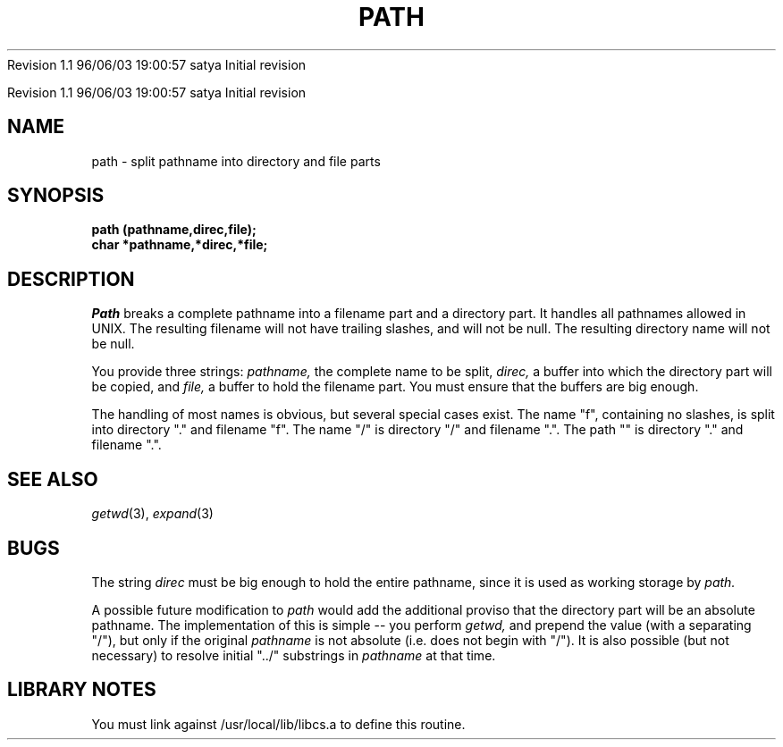 .\" COPYRIGHT NOTICE
.\" Copyright (c) 1994 Carnegie Mellon University
.\" All Rights Reserved.
.\" 
.\" See <cmu_copyright.h> for use and distribution information.
.\" 
.\" 
.\" HISTORY
.\" $Log: path.3,v $
.\" Revision 1.1  1996/11/22 19:19:16  braam
.\" First Checkin (pre-release)
.\"
Revision 1.1  96/06/03  19:00:57  satya
Initial revision

.\" Revision 1.2  1995/10/18  14:58:52  moore
.\" 	Created libcs man(3) pages from mach entries
.\" 	[1995/10/18  14:55:30  moore]
.\"
.\" $EndLog$
.\" Copyright (c) 1990 Carnegie Mellon University
.\" All Rights Reserved.
.\" 
.\" Permission to use, copy, modify and distribute this software and its
.\" documentation is hereby granted, provided that both the copyright
.\" notice and this permission notice appear in all copies of the
.\" software, derivative works or modified versions, and any portions
.\" thereof, and that both notices appear in supporting documentation.
.\"
.\" THE SOFTWARE IS PROVIDED "AS IS" AND CARNEGIE MELLON UNIVERSITY
.\" DISCLAIMS ALL WARRANTIES WITH REGARD TO THIS SOFTWARE, INCLUDING ALL
.\" IMPLIED WARRANTIES OF MERCHANTABILITY AND FITNESS.  IN NO EVENT
.\" SHALL CARNEGIE MELLON UNIVERSITY BE LIABLE FOR ANY SPECIAL, DIRECT,
.\" INDIRECT, OR CONSEQUENTIAL DAMAGES OR ANY DAMAGES WHATSOEVER
.\" RESULTING FROM LOSS OF USE, DATA OR PROFITS, WHETHER IN AN ACTION OF
.\" CONTRACT, NEGLIGENCE OR OTHER TORTIOUS ACTION, ARISING OUT OF OR IN
.\" CONNECTION WITH THE USE OR PERFORMANCE OF THIS SOFTWARE.
.\"
.\" Users of this software agree to return to Carnegie Mellon any
.\" improvements or extensions that they make and grant Carnegie the
.\" rights to redistribute these changes.
.\"
.\" Export of this software is permitted only after complying with the
.\" regulations of the U.S. Deptartment of Commerce relating to the
.\" Export of Technical Data.
.\"""""""""""""""""""""""""""""""""""""""""""""""""""""""""""""""""""""""""""
.\" HISTORY
.\" $Log: path.3,v $
.\" Revision 1.1  1996/11/22 19:19:16  braam
.\" First Checkin (pre-release)
.\"
Revision 1.1  96/06/03  19:00:57  satya
Initial revision

.\" Revision 1.2  1995/10/18  14:58:52  moore
.\" 	Created libcs man(3) pages from mach entries
.\" 	[1995/10/18  14:55:30  moore]
.\"
.\" Revision 1.1.1.2  1995/10/18  14:55:30  moore
.\" 	Created libcs man(3) pages from mach entries
.\"
.\" Revision 1.2  90/12/12  15:55:51  mja
.\" 	Add copyright/disclaimer for distribution.
.\" 
.\" 13-Nov-86  Andi Swimmer (andi) at Carnegie-Mellon University
.\" 	Revised for 4.3.
.\" 
.\" 05-Dec-79  Steven Shafer (sas) at Carnegie-Mellon University
.\" 	Created.
.\" 
.TH PATH 3 12/5/79
.CM 1
.SH "NAME"
path \- split pathname into directory and file parts
.SH "SYNOPSIS"
.B
path (pathname,direc,file);
.br
.B
char *pathname,*direc,*file;
.SH "DESCRIPTION"
.I
Path
breaks a complete pathname into a filename part and a directory part.
It handles all pathnames allowed in UNIX.
The resulting filename will
not have trailing slashes, and will not be null.
The resulting
directory name will not be null.
.sp
You provide three strings:
.I
pathname,
the complete name to be split,
.I
direc,
a buffer into which the directory part will be copied, and
.I
file,
a buffer to hold the filename part.
You must ensure that the
buffers are big enough.
.sp
The handling of most names is obvious, but several special cases
exist.
The name "f", containing no slashes, is split into
directory "." and filename "f".
The name "/" is directory "/" and
filename ".".
The path "" is directory "." and filename ".".
.SH "SEE ALSO"
.IR getwd (3),
.IR expand (3)
.SH "BUGS"
The string
.I
direc
must be big enough to hold the entire pathname, since it is used
as working storage by
.I
path.
.sp
A possible future modification to
.I
path
would add the additional proviso that the directory part
will be an absolute pathname.
The implementation of this
is simple -- you perform
.I
getwd,
and prepend the value (with a separating "/"), but only
if the original
.I
pathname
is not absolute (i.e.
does not begin with "/").
It is also
possible (but not necessary) to resolve initial "../"
substrings in
.I
pathname
at that time.
.SH "LIBRARY NOTES"
You must link against /usr/local/lib/libcs.a to define this routine.
